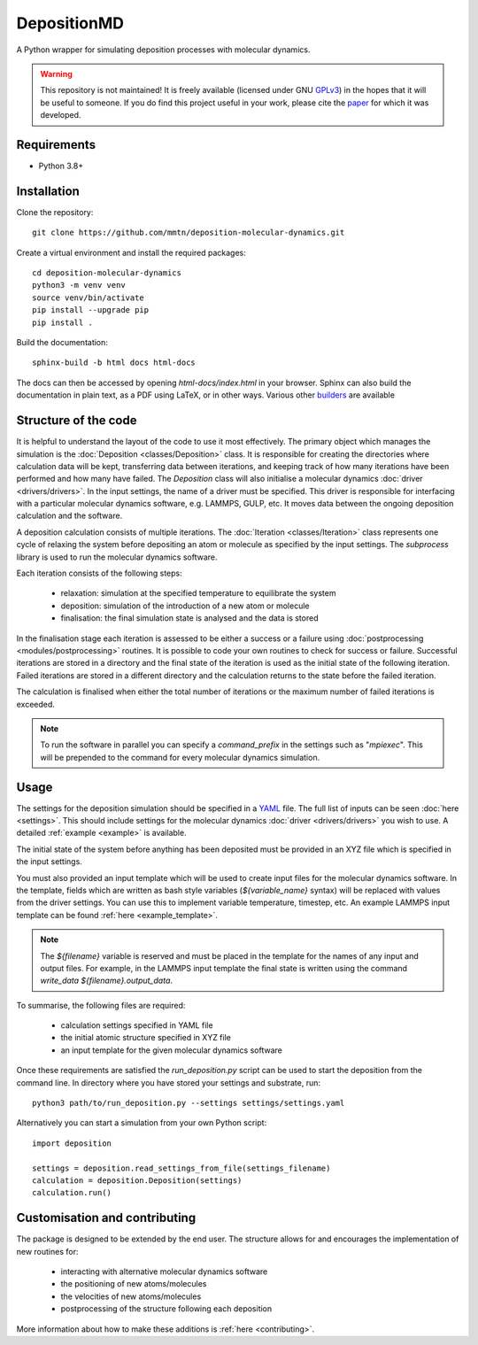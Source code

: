 DepositionMD
------------

A Python wrapper for simulating deposition processes with molecular dynamics.

.. warning::

   This repository is not maintained! It is freely available (licensed under GNU
   `GPLv3`_) in the hopes that it will be useful to someone. If you do find this
   project useful in your work, please cite the `paper`_ for which it was developed.

   .. _paper: https://doi.org/10.1038/s41534-020-00360-4
   .. _GPLv3: https://www.gnu.org/licenses/gpl-3.0.en.html

Requirements
^^^^^^^^^^^^

- Python 3.8+

Installation
^^^^^^^^^^^^

Clone the repository::

    git clone https://github.com/mmtn/deposition-molecular-dynamics.git

Create a virtual environment and install the required packages::

    cd deposition-molecular-dynamics
    python3 -m venv venv
    source venv/bin/activate
    pip install --upgrade pip
    pip install .

Build the documentation::

    sphinx-build -b html docs html-docs

The docs can then be accessed by opening `html-docs/index.html` in your browser. Sphinx
can also build the documentation in plain text, as a PDF using LaTeX, or in other ways.
Various other `builders`_ are available

.. _builders: https://www.sphinx-doc.org/en/master/usage/builders/index.html

Structure of the code
^^^^^^^^^^^^^^^^^^^^^

It is helpful to understand the layout of the code to use it most effectively. The
primary object which manages the simulation is the :doc:`Deposition <classes/Deposition>`
class. It is responsible for creating the directories where calculation data will be
kept, transferring data between iterations, and keeping track of how many iterations
have been performed and how many have failed. The `Deposition` class will also
initialise a molecular dynamics :doc:`driver <drivers/drivers>`. In the input settings,
the name of a driver must be specified. This driver is responsible for interfacing with
a particular molecular dynamics software, e.g. LAMMPS, GULP, etc. It moves data between
the ongoing deposition calculation and the software.

A deposition calculation consists of multiple iterations. The
:doc:`Iteration <classes/Iteration>` class represents one cycle of relaxing the system
before depositing an atom or molecule as specified by the input settings. The
`subprocess` library is used to run the molecular dynamics software.

Each iteration consists of the following steps:

    - relaxation: simulation at the specified temperature to equilibrate the system
    - deposition: simulation of the introduction of a new atom or molecule
    - finalisation: the final simulation state is analysed and the data is stored

In the finalisation stage each iteration is assessed to be either a success or a
failure using :doc:`postprocessing <modules/postprocessing>` routines. It is possible to
code your own routines to check for success or failure. Successful iterations are stored
in a directory and the final state of the iteration is used as the initial state of the
following iteration. Failed iterations are stored in a different directory and the
calculation returns to the state before the failed iteration.

The calculation is finalised when either the total number of iterations or the maximum
number of failed iterations is exceeded.

.. note::

   To run the software in parallel you can specify a `command_prefix` in the settings
   such as "`mpiexec`". This will be prepended to the command for every molecular
   dynamics simulation.

Usage
^^^^^

The settings for the deposition simulation should be specified in a `YAML`_ file. The
full list of inputs can be seen :doc:`here <settings>`. This should include settings
for the molecular dynamics :doc:`driver <drivers/drivers>` you wish to use. A detailed
:ref:`example <example>` is available.

The initial state of the system before anything has been deposited must be provided in
an XYZ file which is specified in the input settings.

You must also provided an input template which will be used to create input files for
the molecular dynamics software. In the template, fields which are written as bash style
variables (`${variable_name}` syntax) will be replaced with values from the driver
settings. You can use this to implement variable temperature, timestep, etc. An example
LAMMPS input template can be found :ref:`here <example_template>`.

.. _YAML: https://yaml.org/

.. note::

   The `${filename}` variable is reserved and must be placed in the template for the
   names of any input and output files. For example, in the LAMMPS input template the
   final state is written using the command `write_data ${filename}.output_data`.

To summarise, the following files are required:

    - calculation settings specified in YAML file
    - the initial atomic structure specified in XYZ file
    - an input template for the given molecular dynamics software

Once these requirements are satisfied the `run_deposition.py` script can be used to
start the deposition from the command line. In directory where you have stored your
settings and substrate, run::

    python3 path/to/run_deposition.py --settings settings/settings.yaml

Alternatively you can start a simulation from your own Python script::

    import deposition

    settings = deposition.read_settings_from_file(settings_filename)
    calculation = deposition.Deposition(settings)
    calculation.run()


Customisation and contributing
^^^^^^^^^^^^^^^^^^^^^^^^^^^^^^

The package is designed to be extended by the end user. The structure allows for
and encourages the implementation of new routines for:

    - interacting with alternative molecular dynamics software
    - the positioning of new atoms/molecules
    - the velocities of new atoms/molecules
    - postprocessing of the structure following each deposition

More information about how to make these additions is :ref:`here <contributing>`.